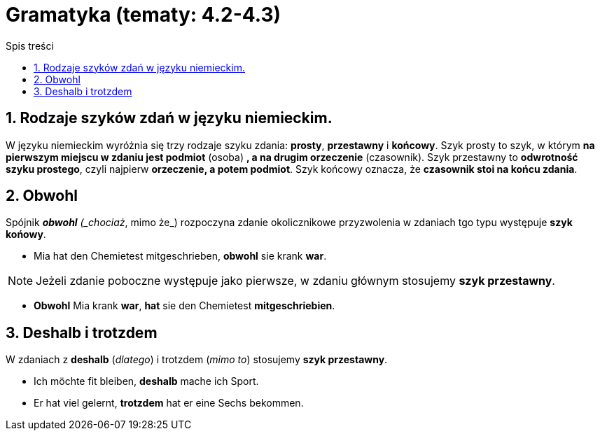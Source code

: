 = Gramatyka (tematy: 4.2-4.3)
:toc:
:toc-title: Spis treści
:sectnums:
:icons: font
:stem:
ifdef::env-github[]
:tip-caption: :bulb:
:note-caption: :information_source:
:important-caption: :heavy_exclamation_mark:
:caution-caption: :fire:
:warning-caption: :warning:
endif::[]

== Rodzaje szyków zdań w języku niemieckim.

====
W języku niemieckim wyróżnia się trzy rodzaje szyku zdania: *prosty*, *przestawny* i *końcowy*. Szyk prosty to szyk, w którym *na pierwszym miejscu w zdaniu jest podmiot* (osoba) *, a na drugim orzeczenie* (czasownik). Szyk przestawny to *odwrotność szyku prostego*, czyli najpierw *orzeczenie, a potem podmiot*. Szyk końcowy oznacza, że *czasownik stoi na końcu zdania*.
====

== Obwohl
Spójnik *_obwohl* (_chociaż_, mimo że_) rozpoczyna zdanie okolicznikowe przyzwolenia w zdaniach tgo typu występuje *szyk końowy*.

* Mia hat den Chemietest mitgeschrieben, *obwohl* sie krank *war*.

NOTE: Jeżeli zdanie poboczne występuje jako pierwsze, w zdaniu głównym stosujemy *szyk przestawny*.

* *Obwohl* Mia krank *war*, *hat* sie den Chemietest *mitgeschriebien*.

== Deshalb i trotzdem

W zdaniach z *deshalb* (_dlatego_) i trotzdem (_mimo to_) stosujemy *szyk przestawny*.

* Ich möchte fit bleiben, *deshalb* mache ich Sport.

* Er hat viel gelernt, *trotzdem* hat er eine Sechs bekommen.
